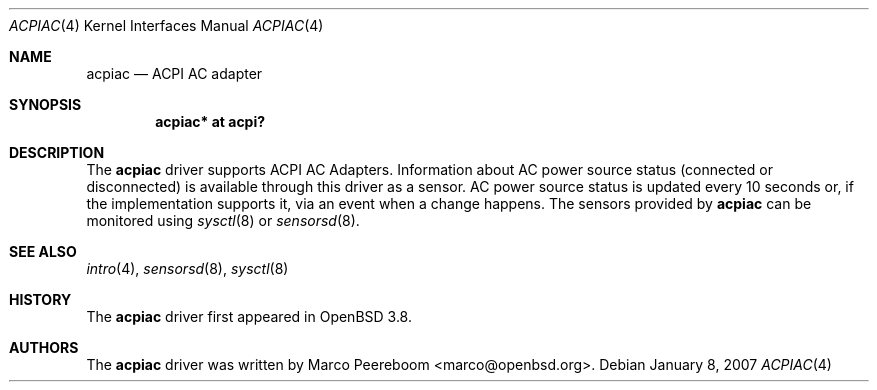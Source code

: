 .\"	$OpenBSD: acpiac.4,v 1.2 2007/01/11 08:34:30 jmc Exp $
.\"
.\" Copyright (c) 2006 Dmitri Alenitchev <dma@dma.org.ru>
.\"
.\" Permission to use, copy, modify, and distribute this software for any
.\" purpose with or without fee is hereby granted, provided that the above
.\" copyright notice and this permission notice appear in all copies.
.\"
.\" THE SOFTWARE IS PROVIDED "AS IS" AND THE AUTHOR DISCLAIMS ALL WARRANTIES
.\" WITH REGARD TO THIS SOFTWARE INCLUDING ALL IMPLIED WARRANTIES OF
.\" MERCHANTABILITY AND FITNESS. IN NO EVENT SHALL THE AUTHOR BE LIABLE FOR
.\" ANY SPECIAL, DIRECT, INDIRECT, OR CONSEQUENTIAL DAMAGES OR ANY DAMAGES
.\" WHATSOEVER RESULTING FROM LOSS OF USE, DATA OR PROFITS, WHETHER IN AN
.\" ACTION OF CONTRACT, NEGLIGENCE OR OTHER TORTIOUS ACTION, ARISING OUT OF
.\" OR IN CONNECTION WITH THE USE OR PERFORMANCE OF THIS SOFTWARE.
.\"
.Dd January 8, 2007
.Dt ACPIAC 4
.Os
.Sh NAME
.Nm acpiac
.Nd ACPI AC adapter
.Sh SYNOPSIS
.Cd "acpiac* at acpi?"
.Sh DESCRIPTION
The
.Nm
driver supports ACPI AC Adapters.
Information about AC power source status (connected or disconnected) is
available through this driver as a sensor.
AC power source status is updated every 10 seconds or,
if the implementation supports it,
via an event when a change happens.
The sensors provided by
.Nm
can be monitored using
.Xr sysctl 8
or
.Xr sensorsd 8 .
.Sh SEE ALSO
.Xr intro 4 ,
.Xr sensorsd 8 ,
.Xr sysctl 8
.Sh HISTORY
The
.Nm
driver first appeared in
.Ox 3.8 .
.Sh AUTHORS
.An -nosplit
The
.Nm
driver was written by
.An Marco Peereboom Aq marco@openbsd.org .

